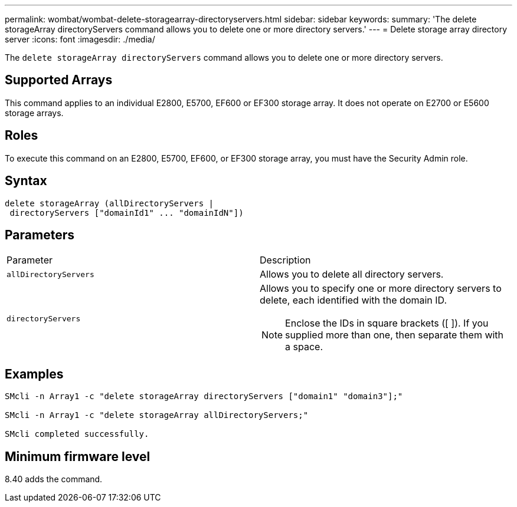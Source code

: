 ---
permalink: wombat/wombat-delete-storagearray-directoryservers.html
sidebar: sidebar
keywords: 
summary: 'The delete storageArray directoryServers command allows you to delete one or more directory servers.'
---
= Delete storage array directory server
:icons: font
:imagesdir: ./media/

[.lead]
The `delete storageArray directoryServers` command allows you to delete one or more directory servers.

== Supported Arrays

This command applies to an individual E2800, E5700, EF600 or EF300 storage array. It does not operate on E2700 or E5600 storage arrays.

== Roles

To execute this command on an E2800, E5700, EF600, or EF300 storage array, you must have the Security Admin role.

== Syntax

----
delete storageArray (allDirectoryServers |
 directoryServers ["domainId1" ... "domainIdN"])
----

== Parameters

|===
| Parameter| Description
a|
`allDirectoryServers`
a|
Allows you to delete all directory servers.
a|
`directoryServers`
a|
Allows you to specify one or more directory servers to delete, each identified with the domain ID.
[NOTE]
====
Enclose the IDs in square brackets ([ ]). If you supplied more than one, then separate them with a space.
====

|===

== Examples

----

SMcli -n Array1 -c "delete storageArray directoryServers ["domain1" "domain3"];"

SMcli -n Array1 -c "delete storageArray allDirectoryServers;"

SMcli completed successfully.
----

== Minimum firmware level

8.40 adds the command.
